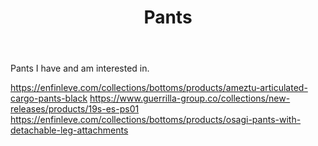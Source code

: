 #+TITLE: Pants

Pants I have and am interested in.

https://enfinleve.com/collections/bottoms/products/ameztu-articulated-cargo-pants-black
https://www.guerrilla-group.co/collections/new-releases/products/19s-es-ps01
https://enfinleve.com/collections/bottoms/products/osagi-pants-with-detachable-leg-attachments
